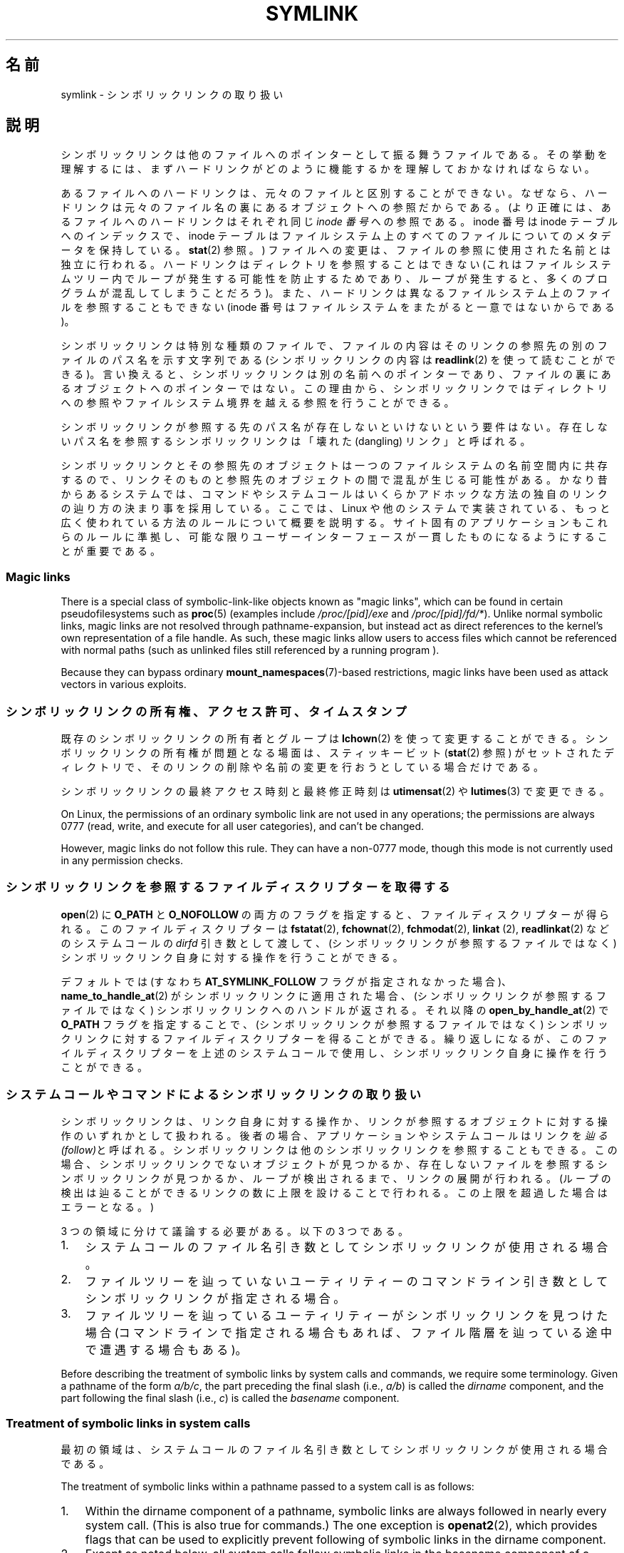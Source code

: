 .\" Copyright (c) 1992, 1993, 1994
.\"	The Regents of the University of California.  All rights reserved.
.\" and Copyright (C) 2008, 2014 Michael Kerrisk <mtk.manpages@gmail.com>
.\"
.\" %%%LICENSE_START(BSD_3_CLAUSE_UCB)
.\" Redistribution and use in source and binary forms, with or without
.\" modification, are permitted provided that the following conditions
.\" are met:
.\" 1. Redistributions of source code must retain the above copyright
.\"    notice, this list of conditions and the following disclaimer.
.\" 2. Redistributions in binary form must reproduce the above copyright
.\"    notice, this list of conditions and the following disclaimer in the
.\"    documentation and/or other materials provided with the distribution.
.\" 4. Neither the name of the University nor the names of its contributors
.\"    may be used to endorse or promote products derived from this software
.\"    without specific prior written permission.
.\"
.\" THIS SOFTWARE IS PROVIDED BY THE REGENTS AND CONTRIBUTORS ``AS IS'' AND
.\" ANY EXPRESS OR IMPLIED WARRANTIES, INCLUDING, BUT NOT LIMITED TO, THE
.\" IMPLIED WARRANTIES OF MERCHANTABILITY AND FITNESS FOR A PARTICULAR PURPOSE
.\" ARE DISCLAIMED.  IN NO EVENT SHALL THE REGENTS OR CONTRIBUTORS BE LIABLE
.\" FOR ANY DIRECT, INDIRECT, INCIDENTAL, SPECIAL, EXEMPLARY, OR CONSEQUENTIAL
.\" DAMAGES (INCLUDING, BUT NOT LIMITED TO, PROCUREMENT OF SUBSTITUTE GOODS
.\" OR SERVICES; LOSS OF USE, DATA, OR PROFITS; OR BUSINESS INTERRUPTION)
.\" HOWEVER CAUSED AND ON ANY THEORY OF LIABILITY, WHETHER IN CONTRACT, STRICT
.\" LIABILITY, OR TORT (INCLUDING NEGLIGENCE OR OTHERWISE) ARISING IN ANY WAY
.\" OUT OF THE USE OF THIS SOFTWARE, EVEN IF ADVISED OF THE POSSIBILITY OF
.\" SUCH DAMAGE.
.\" %%%LICENSE_END
.\"
.\"	@(#)symlink.7	8.3 (Berkeley) 3/31/94
.\" $FreeBSD: src/bin/ln/symlink.7,v 1.30 2005/02/13 22:25:09 ru Exp $
.\"
.\" 2008-06-11, mtk, Taken from FreeBSD 6.2 and heavily edited for
.\"     specific Linux details, improved readability, and man-pages style.
.\"
.\"*******************************************************************
.\"
.\" This file was generated with po4a. Translate the source file.
.\"
.\"*******************************************************************
.TH SYMLINK 7 2020\-06\-09 Linux "Linux Programmer's Manual"
.SH 名前
symlink \- シンボリックリンクの取り扱い
.SH 説明
シンボリックリンクは他のファイルへのポインターとして振る舞うファイルである。
その挙動を理解するには、まずハードリンクがどのように機能するかを理解しておかなければならない。
.PP
あるファイルへのハードリンクは、 元々のファイルと区別することができない。 なぜなら、
ハードリンクは元々のファイル名の裏にあるオブジェクトへの参照だからである。 (より正確には、 あるファイルへのハードリンクはそれぞれ同じ \fIinode
番号\fP への参照である。 inode 番号は inode テーブルへのインデックスで、 inode
テーブルはファイルシステム上のすべてのファイルについてのメタデータを保持している。 \fBstat\fP(2) 参照。)
ファイルへの変更は、ファイルの参照に使用された名前とは独立に行われる。 ハードリンクはディレクトリを参照することはできない
(これはファイルシステムツリー内でループが発生する可能性を防止するためであり、 ループが発生すると、 多くのプログラムが混乱してしまうことだろう)。
また、 ハードリンクは異なるファイルシステム上のファイルを参照することもできない (inode
番号はファイルシステムをまたがると一意ではないからである)。
.PP
シンボリックリンクは特別な種類のファイルで、 ファイルの内容はそのリンクの参照先の別のファイルのパス名を示す文字列である (シンボリックリンクの内容は
\fBreadlink\fP(2) を使って読むことができる)。 言い換えると、 シンボリックリンクは別の名前へのポインターであり、
ファイルの裏にあるオブジェクトへのポインターではない。 この理由から、
シンボリックリンクではディレクトリへの参照やファイルシステム境界を越える参照を行うことができる。
.PP
シンボリックリンクが参照する先のパス名が存在しないといけないという要件はない。 存在しないパス名を参照するシンボリックリンクは「壊れた
(dangling) リンク」と呼ばれる。
.PP
.\"
シンボリックリンクとその参照先のオブジェクトは一つのファイルシステムの名前空間内に共存するので、
リンクそのものと参照先のオブジェクトの間で混乱が生じる可能性がある。 かなり昔からあるシステムでは、
コマンドやシステムコールはいくらかアドホックな方法の独自のリンクの辿り方の決まり事を採用している。 ここでは、 Linux
や他のシステムで実装されている、 もっと広く使われている方法のルールについて概要を説明する。 サイト固有のアプリケーションもこれらのルールに準拠し、
可能な限りユーザーインターフェースが一貫したものになるようにすることが重要である。
.SS "Magic links"
There is a special class of symbolic\-link\-like objects known as "magic
links", which can be found in certain pseudofilesystems such as \fBproc\fP(5)
(examples include \fI/proc/[pid]/exe\fP and \fI/proc/[pid]/fd/*\fP).  Unlike
normal symbolic links, magic links are not resolved through
pathname\-expansion, but instead act as direct references to the kernel's own
representation of a file handle.  As such, these magic links allow users to
access files which cannot be referenced with normal paths (such as unlinked
files still referenced by a running program ).
.PP
.\"
Because they can bypass ordinary \fBmount_namespaces\fP(7)\-based restrictions,
magic links have been used as attack vectors in various exploits.
.SS シンボリックリンクの所有権、アクセス許可、タイムスタンプ
既存のシンボリックリンクの所有者とグループは \fBlchown\fP(2) を使って変更することができる。 シンボリックリンクの所有権が問題となる場面は、
スティッキービット (\fBstat\fP(2) 参照) がセットされたディレクトリで、 そのリンクの削除や名前の変更を行おうとしている場合だけである。
.PP
シンボリックリンクの最終アクセス時刻と最終修正時刻は \fButimensat\fP(2) や \fBlutimes\fP(3) で変更できる。
.PP
.\" Linux does not currently implement an lchmod(2).
On Linux, the permissions of an ordinary symbolic link are not used in any
operations; the permissions are always 0777 (read, write, and execute for
all user categories), and can't be changed.
.PP
However, magic links do not follow this rule.  They can have a non\-0777
mode, though this mode is not currently used in any permission checks.

.\"
.\" The
.\" 4.4BSD
.\" system differs from historical
.\" 4BSD
.\" systems in that the system call
.\" .BR chown (2)
.\" has been changed to follow symbolic links.
.\" The
.\" .BR lchown (2)
.\" system call was added later when the limitations of the new
.\" .BR chown (2)
.\" became apparent.
.SS シンボリックリンクを参照するファイルディスクリプターを取得する
\fBopen\fP(2) に \fBO_PATH\fP と \fBO_NOFOLLOW\fP
の両方のフラグを指定すると、ファイルディスクリプターが得られる。このファイルディスクリプターは \fBfstatat\fP(2),
\fBfchownat\fP(2), \fBfchmodat\fP(2), \fBlinkat\fP (2), \fBreadlinkat\fP(2) などのシステムコールの
\fIdirfd\fP 引き数として渡して、 (シンボリックリンクが参照するファイルではなく) シンボリックリンク自身に対する操作を行うことができる。
.PP
デフォルトでは (すなわち \fBAT_SYMLINK_FOLLOW\fP フラグが指定されなかった場合)、 \fBname_to_handle_at\fP(2)
がシンボリックリンクに適用された場合、 (シンボリックリンクが参照するファイルではなく) シンボリックリンクへのハンドルが返される。 それ以降の
\fBopen_by_handle_at\fP(2) で \fBO_PATH\fP フラグを指定することで、 (シンボリックリンクが参照するファイルではなく)
シンボリックリンクに対するファイルディスクリプターを得ることができる。 繰り返しになるが、 このファイルディスクリプターを上述のシステムコールで使用し、
シンボリックリンク自身に操作を行うことができる。
.SS システムコールやコマンドによるシンボリックリンクの取り扱い
シンボリックリンクは、 リンク自身に対する操作か、 リンクが参照するオブジェクトに対する操作のいずれかとして扱われる。 後者の場合、
アプリケーションやシステムコールはリンクを\fI辿る (follow)\fPと呼ばれる。 シンボリックリンクは他のシンボリックリンクを参照することもできる。
この場合、 シンボリックリンクでないオブジェクトが見つかるか、 存在しないファイルを参照するシンボリックリンクが見つかるか、 ループが検出されるまで、
リンクの展開が行われる。 (ループの検出は辿ることができるリンクの数に上限を設けることで行われる。 この上限を超過した場合はエラーとなる。)
.PP
3 つの領域に分けて議論する必要がある。以下の 3 つである。
.IP 1. 3
システムコールのファイル名引き数としてシンボリックリンクが使用される場合。
.IP 2.
ファイルツリーを辿っていないユーティリティーのコマンドライン引き数としてシンボリックリンクが指定される場合。
.IP 3.
ファイルツリーを辿っているユーティリティーがシンボリックリンクを見つけた場合 (コマンドラインで指定される場合もあれば、
ファイル階層を辿っている途中で遭遇する場合もある)。
.PP
.\"
Before describing the treatment of symbolic links by system calls and
commands, we require some terminology.  Given a pathname of the form
\fIa/b/c\fP, the part preceding the final slash (i.e., \fIa/b\fP)  is called the
\fIdirname\fP component, and the part following the final slash (i.e., \fIc\fP)
is called the \fIbasename\fP component.
.SS "Treatment of symbolic links in system calls"
最初の領域は、システムコールのファイル名引き数としてシンボリックリンクが使用される場合である。
.PP
The treatment of symbolic links within a pathname passed to a system call is
as follows:
.IP 1. 3
Within the dirname component of a pathname, symbolic links are always
followed in nearly every system call.  (This is also true for commands.)
The one exception is \fBopenat2\fP(2), which provides flags that can be used to
explicitly prevent following of symbolic links in the dirname component.
.IP 2.
Except as noted below, all system calls follow symbolic links in the
basename component of a pathname.  For example, if there were a symbolic
link \fIslink\fP which pointed to a file named \fIafile\fP, the system call
\fIopen("slink" ...\&)\fP would return a file descriptor referring to the file
\fIafile\fP.
.PP
Various system calls do not follow links in the basename component of a
pathname, and operate on the symbolic link itself.  They are: \fBlchown\fP(2),
\fBlgetxattr\fP(2), \fBllistxattr\fP(2), \fBlremovexattr\fP(2), \fBlsetxattr\fP(2),
\fBlstat\fP(2), \fBreadlink\fP(2), \fBrename\fP(2), \fBrmdir\fP(2), and \fBunlink\fP(2).
.PP
.\" Maybe one day: .BR fchownat (2)
Certain other system calls optionally follow symbolic links in the basename
component of a pathname.  They are: \fBfaccessat\fP(2), \fBfchownat\fP(2),
\fBfstatat\fP(2), \fBlinkat\fP(2), \fBname_to_handle_at\fP(2), \fBopen\fP(2),
\fBopenat\fP(2), \fBopen_by_handle_at\fP(2), and \fButimensat\fP(2); see their manual
pages for details.  Because \fBremove\fP(3)  is an alias for \fBunlink\fP(2), that
library function also does not follow symbolic links.  When \fBrmdir\fP(2)  is
applied to a symbolic link, it fails with the error \fBENOTDIR\fP.
.PP
\fBlink\fP(2)  warrants special discussion.  POSIX.1\-2001 specifies that
\fBlink\fP(2)  should dereference \fIoldpath\fP if it is a symbolic link.
However, Linux does not do this.  (By default, Solaris is the same, but the
POSIX.1\-2001 specified behavior can be obtained with suitable compiler
options.)  POSIX.1\-2008 changed the specification to allow either behavior
in an implementation.
.SS ファイルツリーを辿らないコマンド
二つ目の領域は、 ファイルツリーを辿らないコマンドの、 コマンドライン引き数のファイル名としてシンボリックリンクが指定される場合である。
.PP
以下に述べる場合を除くと、 コマンドはコマンドライン引き数で指定された名前のシンボリックリンクを辿る。 例えば、 \fIafile\fP
という名前のファイルを指しているシンボリックリンク \fIslink\fP があったとすると、 コマンド \fIcat slink\fP は \fIafile\fP
の内容を表示することになる。
.PP
大事な点として意識しておくべきなのは、 このルールが適用されるコマンドの中には、
オプション次第ではファイルツリーを辿る場合があるコマンドもあるということである。  例えば、 コマンド \fIchown file\fP
はこのルールに含まれるが、 コマンド \fIchown\ \-R file\fP はツリーを辿る動作をするのであてはまらない (後者の場合は、3
つ目の領域に該当する)。
.PP
If it is explicitly intended that the command operate on the symbolic link
instead of following the symbolic link\(emfor example, it is desired that
\fIchown slink\fP change the ownership of the file that \fIslink\fP is, whether it
is a symbolic link or not\(emthen the \fI\-h\fP option should be used.  In the
above example, \fIchown root slink\fP would change the ownership of the file
referred to by \fIslink\fP, while \fIchown\ \-h root slink\fP would change the
ownership of \fIslink\fP itself.
.PP
このルールにはいくつかの例外がある。
.IP * 2
コマンド \fBmv\fP(1) と \fBrm\fP(1) は引き数で指定された名前のシンボリックリンクを辿らないが、
それぞれシンボリックリンク自身の名前変更と削除を行おうとする。 (シンボリックリンクが相対パスでファイルを参照している場合、
そのシンボリックリンクを別のディレクトリに移動すると、動かなくなることが非常によくある。 移動の結果、 パスが正しくないものになってしまうからである。)
.IP *
\fBls\fP(1) コマンドもこのルールの例外である。 昔からあるシステムとの互換性のため (\fBls\fP(1) がツリーを辿らない場合、つまり \fI\-R\fP
オプションが指定されなかった場合)、 \fBls\fP(1) コマンドはオプション \fI\-H\fP か \fI\-L\fP が指定された場合、もしくはオプション
\fI\-F\fP, \fI\-d\fP, \fI\-l\fP が指定されなかった場合、 引き数として指定されたシンボリックリンクを辿る。 (\fBls\fP(1) コマンドは、
ファイルツリーを辿らない場合であっても、 オプション \fI\-H\fP と \fI\-L\fP がその動作に影響を与える唯一のコマンドである。)
.IP *
.\"
.\"The 4.4BSD system differs from historical 4BSD systems in that the
.\".BR chown (1)
.\"and
.\".BR chgrp (1)
.\"commands follow symbolic links specified on the command line.
\fBfile\fP(1) コマンドもこのルールの例外である。 \fBfile\fP(1) コマンドは、
デフォルトでは引き数で指定されたシンボリックリンクを辿らない。 \fBfile\fP(1) コマンドは、 \fI\-L\fP オプションが指定された場合、
引き数で指定されたシンボリックリンクを辿る。
.SS ファイルツリーを辿るコマンド
次のコマンドは指定された場合もしくは常にファイルツリーを辿る: \fBchgrp\fP(1), \fBchmod\fP(1), \fBchown\fP(1),
\fBcp\fP(1), \fBdu\fP(1), \fBfind\fP(1), \fBls\fP(1), \fBpax\fP(1), \fBrm\fP(1), \fBtar\fP(1)。
.PP
重要なのは、 ファイルツリーを辿っている際に見つかったシンボリックリンクにも、 コマンドライン引き数として渡されたシンボリックリンクにも、
以下のルールが等しく適用される点である。
.PP
「1 つ目のルール」は、 ディレクトリ以外のファイルを参照するシンボリックリンクに適用される。
シンボリックリンクに適用される操作はシンボリックリンク自身に行われるが、 そうでない場合はリンクは無視される。
.PP
コマンド \fIrm\ \-r slink directory\fP は \fIslink\fP を削除するとともに、
ファイルツリーを辿る途中で見つけたシンボリックリンクも削除する。 シンボリックリンクは削除できるからである。 \fBrm\fP(1) が \fIslink\fP
が参照するファイルに影響をおよぼすことはない。
.PP
The \fIsecond rule\fP applies to symbolic links that refer to directories.
Symbolic links that refer to directories are never followed by default.
This is often referred to as a "physical" walk, as opposed to a "logical"
walk (where symbolic links that refer to directories are followed).
.PP
一貫性を持たせるため、ファイルツリーを辿るコマンドが可能な限り従っている慣習がいくつかある。
.IP * 2
\fI\-H\fP ("half\-logical") フラグを指定すると、 参照先のファイル種別に関わらず、
コマンドにコマンドラインで指定されたシンボリックリンクを辿らせることができる。 このフラグは、
コマンドラインの名前空間を論理的な名前空間のように見せるためのものである。 (常にファイルツリーを辿るわけではないコマンドでは、 \fI\-R\fP
フラグを一緒に指定しない限り、 \fI\-H\fP フラグは無視される点に注意。)
.IP
例えば、 コマンド \fIchown\ \-HR user slink\fP は \fIslink\fP が指すファイルを頂点とするファイル階層を辿る。 \fI\-H\fP
は上記で説明した \fI\-h\fP フラグとは同じではないことに注意。 \fI\-H\fP フラグを指定すると、 アクションを実行する場合でも、
ツリーを辿る場合でも、 コマンドラインで指定されたシンボリックリンクの解決 (dereference) を行う。
ユーザーがシンボリックリンクが指すファイル名を指定したのと同じように見える。
.IP *
\fI\-L\fP ("logical") フラグを指定すると、 参照先のファイル種別に関わらず、 コマンドが、
コマンドラインで指定された名前のシンボリックリンクも、 ファイルツリーを辿る際に見つけたシンボリックリンクも辿るようになる。 このフラグは、
名前空間全体を論理的な名前空間のように見せるためのものである。 (常にファイルツリーを辿るわけではないコマンドでは、 \fI\-R\fP
フラグを一緒に指定しない限り、 \fI\-L\fP フラグは無視される点に注意。)
.IP
例えば、 コマンド \fIchown\ \-LR user slink\fP は \fIslink\fP が参照するファイルの所有者を変更する。
\fIslink\fP がディレクトリを参照する場合、 \fBchown\fP はそのシンボリックリンクが参照するディレクトリを頂点とするファイル階層を辿る。
また、 \fBchown\fP が辿るファイルツリー内でシンボリックリンクが見つかった場合、 \fIslink\fP と同じように処理される。
.IP *
\fI\-P\fP ("physical") フラグを指定すると、 コマンドはデフォルトの動作をするようになる。
このフラグは名前空間全体を物理的な名前空間のように見せるためのものである。
.PP
デフォルトでファイルツリーを辿らないコマンドでは、 \fI\-R\fP フラグが同時に指定されなかった場合、 フラグ \fI\-H\fP, \fI\-L\fP, \fI\-P\fP
は無視される。 また、 \fI\-H\fP, \fI\-L\fP, \fI\-P\fP は複数回同時に指定できるが、 最後に指定されたオプションでコマンドの動作が決定される。
この動作は、 コマンドのエイリアスにある動作を指定しておいて、 コマンドラインでその動作を上書きできるようにするためである。
.PP
コマンド \fBls\fP(1) と \fBrm\fP(1) には、 これらのルールに対する例外がある。
.IP * 2
\fBrm\fP(1) コマンドは、 参照先のファイルではなく、シンボリックリンクに対して操作を行う。 したがって、 シンボリックリンクを辿ることはない。
\fBrm\fP(1) コマンドはオプション \fI\-H\fP, \fI\-L\fP, \fI\-P\fP をサポートしていない。
.IP *
古いシステムとの互換性を持たせるため、 \fBls\fP(1) コマンドは少し違った動作をする。 オプション \fI\-F\fP, \fI\-d\fP, \fI\-l\fP
を指定した場合、 \fBls\fP(1) はコマンドラインで指定されたシンボリックリンクを辿る。 \fI\-L\fP フラグが指定された場合、
コマンドラインで指定された場合でも、 ファイルツリーを辿る際に見つかった場合でも、 ファイル種別に関わらず、 \fBls\fP(1)
はすべてのシンボリックリンクを辿る。
.SH 関連項目
\fBchgrp\fP(1), \fBchmod\fP(1), \fBfind\fP(1), \fBln\fP(1), \fBls\fP(1), \fBmv\fP(1),
\fBnamei\fP(1), \fBrm\fP(1), \fBlchown\fP(2), \fBlink\fP(2), \fBlstat\fP(2),
\fBreadlink\fP(2), \fBrename\fP(2), \fBsymlink\fP(2), \fBunlink\fP(2), \fButimensat\fP(2),
\fBlutimes\fP(3), \fBpath_resolution\fP(7)
.SH この文書について
この man ページは Linux \fIman\-pages\fP プロジェクトのリリース 5.10 の一部である。プロジェクトの説明とバグ報告に関する情報は
\%https://www.kernel.org/doc/man\-pages/ に書かれている。

